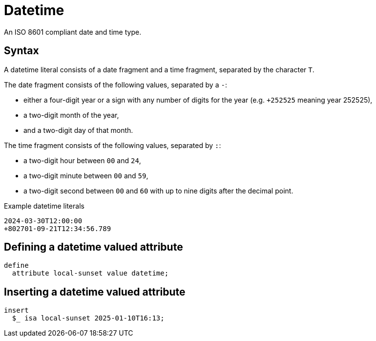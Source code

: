 = Datetime

An ISO 8601 compliant date and time type. 

== Syntax

A datetime literal consists of a date fragment and a time fragment, separated by the character `T`.

The date fragment consists of the following values, separated by a `-`:

* either a four-digit year or a sign with any number of digits for the year (e.g. `+252525` meaning year 252525),
* a two-digit month of the year,
* and a two-digit day of that month.

The time fragment consists of the following values, separated by `:`:

* a two-digit hour between `00` and `24`,
* a two-digit minute between `00` and `59`,
* a two-digit second between `00` and `60` with up to nine digits after the decimal point.

[,typeql]
.Example datetime literals
----
2024-03-30T12:00:00
+802701-09-21T12:34:56.789
----

== Defining a datetime valued attribute

[,typeql]
----
define
  attribute local-sunset value datetime;
----

== Inserting a datetime valued attribute

[,typeql]
----
insert
  $_ isa local-sunset 2025-01-10T16:13;
----
